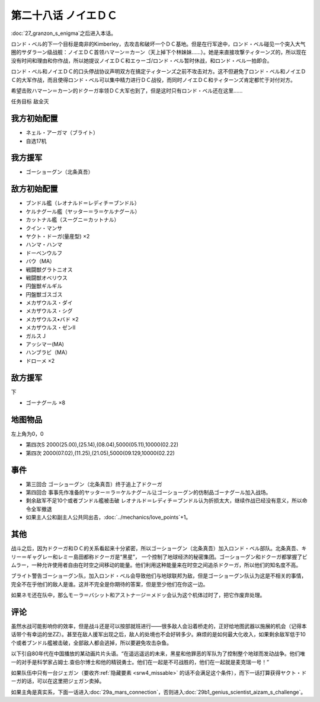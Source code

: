 第二十八话 ノイエＤＣ
==============================

:doc:`27_granzon_s_enigma`\ 之后进入本话。

ロンド・ベル的下一个目标是南非的Kimberley，去攻击和破坏一个ＤＣ基地。但是在行军途中，ロンド・ベル碰见一个突入大气圈的サダラーン级战舰：ノイエＤＣ首领ハマーン＝カーン（天上掉下个林妹妹……）。她是来直接攻撃ティターンズ的，所以现在没有时间和理由和你作战，所以她提议ノイエＤＣ和エゥーゴ/ロンド・ベル暂时休战，和ロンド・ベル一拍即合。

ロンド・ベル和ノイエＤＣ的口头停战协议声明双方在搞定ティターンズ之前不攻击对方。这不但避免了ロンド・ベル和ノイエＤＣ的大军作战，而且使得ロンド・ベル可以集中精力进行ＤＣ战役，而同时ノイエＤＣ和ティターンズ肯定都忙于对付对方。

希望击败ハマーン＝カーン的ドクーガ率领ＤＣ大军也到了，但是这时只有ロンド・ベル还在这里……

任务目标	敌全灭

-----------------------------
我方初始配置
-----------------------------

* ネェル・アーガマ（ブライト）
* 自选17机

-----------------------------
我方援军
-----------------------------
* ゴーショーグン（北条真吾）

-----------------------------
敌方初始配置	
-----------------------------
* ブンドル艦（レオナルド＝レディチ＝ブンドル）
* ケルナグール艦（ヤッター＝ラ＝ケルナグール）
* カットナル艦（スーグニ＝カットナル）
* クイン・マンサ
* ヤクト・ドーガ(量産型) ×2
* ハンマ・ハンマ
* ドーベンウルフ                       
* バウ（MA）
* 戦闘獣グラトニオス
* 戦闘獣オベリウス
* 円盤獣ギルギル
* 円盤獣ゴスゴス
* メカザウルス・ダイ
* メカザウルス・シグ
* メカザウルス•バド ×2
* メカザウルス・ゼンII
* ガルスＪ
* アッシマー(MA)
* ハンブラビ（MA）
* ドローメ ×2

-----------------------------
敌方援军	
-----------------------------
下

* ゴーナグール ×8

-------------
地图物品
-------------

左上角为0，0

* 第四次S 2000(25.00),(25.14),(08.04),5000(05.11),10000(02.22) 
* 第四次 2000(07.02),(11.25),(21.05),5000(09.129,10000(02.22)

-------------
事件	
-------------

* 第三回合 ゴーショーグン（北条真吾）终于追上了ドクーガ
* 第四回合 事事先作准备的ヤッター＝ラ＝ケルナグール让ゴーショーグン的仿制品ゴーナグール加入战场。
* 剩余敌军不足10个或者ブンドル艦被击破 レオナルド＝レディチ＝ブンドル认为折损太大，继续作战已经没有意义，所以命令全军撤退
* 如果主人公和副主人公共同出击，\ :doc:`../mechanics/love_points`\ +1。

-------------
其他
-------------

战斗之后，因为ドクーガ和ＤＣ的关系看起来十分紧密，所以ゴーショーグン（北条真吾）加入ロンド・ベル部队。北条真吾、キリー＝ギャグレー和レミー島田都称ドクーガ是“黑星”， 一个控制了地球经济的秘密集团。ゴーショーグン和ドクーガ都掌握了ビムラー，一种允许使用者自由在时空之间移动的能量。他们利用这种能量来在时空之间追杀ドクーガ，所以他们的知名度不高。

ブライト警告ゴーショーグン队，加入ロンド・ベル会导致他们与地球联邦为敌，但是ゴーショーグン队认为这是不相关的事情，完全不在乎他们的敌人是谁。这并不完全是你期待的答案，但是至少他们在你这一边。

如果ネモ还在队中，那么モーラ＝バシット和アストナージ＝メドッ会认为这个机体过时了，把它作废弃处理。


-------------
评论
-------------

虽然水战可能影响你的效率，但是战斗还是可以按部就班进行——很多敌人会沿着桥走的，正好给地图武器以施展的机会（记得本话带个有幸运的坐ZZ）。甚至在敌人援军出现之后，敌人的处境也不会好转多少。麻烦的是如何最大化收入，如果剩余敌军低于10个或者ブンドル艦被击破，全部敌人都会逃掉，所以要避免攻击杂鱼。

以下引自80年代在中国播放的某动画片片头语。“在遥远遥远的未来，黑星和他罪恶的军队为了控制整个地球而发动战争。他们唯一的对手是科学家占姆士.查伯尔博士和他的精锐勇士。他们在一起是不可战胜的，他们在一起就是麦克瑞一号！”

如果队伍中只有一台ジェガン（要收齐\ :ref:`隐藏要素 <srw4_missable>` \的话不会满足这个条件），而下一话打算获得ヤクト・ドーガ的话，可以在这里把ジェガン卖掉。

如果主角是真实系，下面一话进入\ :doc:`29a_mars_connection`\ ，否则进入\ :doc:`29b1_genius_scientist_aizam_s_challenge`\ 。

